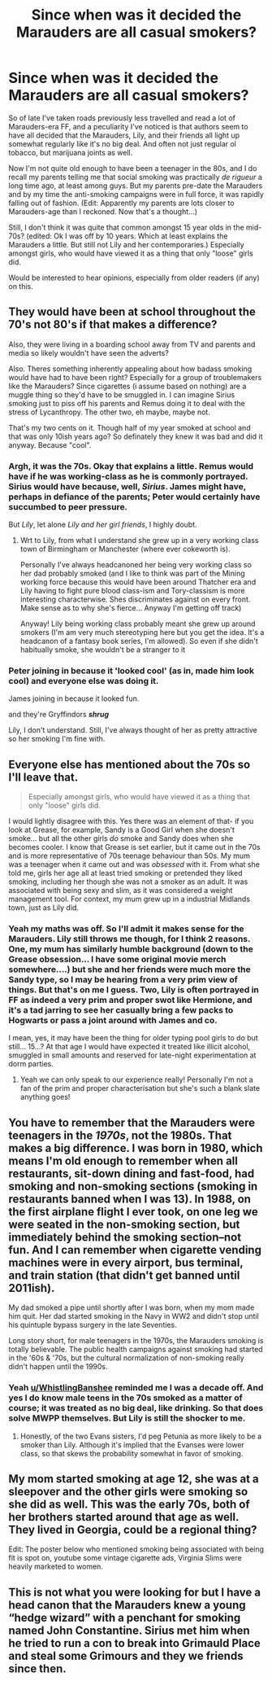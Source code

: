 #+TITLE: Since when was it decided the Marauders are all casual smokers?

* Since when was it decided the Marauders are all casual smokers?
:PROPERTIES:
:Author: CaptainCyclops
:Score: 8
:DateUnix: 1622359767.0
:DateShort: 2021-May-30
:FlairText: Discussion
:END:
So of late I've taken roads previously less travelled and read a lot of Marauders-era FF, and a peculiarity I've noticed is that authors seem to have all decided that the Marauders, Lily, and their friends all light up somewhat regularly like it's no big deal. And often not just regular ol tobacco, but marijuana joints as well.

Now I'm not quite old enough to have been a teenager in the 80s, and I do recall my parents telling me that social smoking was practically /de rigueur/ a long time ago, at least among guys. But my parents pre-date the Marauders and by my time the anti-smoking campaigns were in full force, it was rapidly falling out of fashion. (Edit: Apparently my parents are lots closer to Marauders-age than I reckoned. Now that's a thought...)

Still, I don't think it was quite that common amongst 15 year olds in the mid-70s? (edited: Ok I was off by 10 years. Which at least explains the Marauders a little. But still not Lily and her contemporaries.) Especially amongst girls, who would have viewed it as a thing that only "loose" girls did.

Would be interested to hear opinions, especially from older readers (if any) on this.


** They would have been at school throughout the 70's not 80's if that makes a difference?

Also, they were living in a boarding school away from TV and parents and media so likely wouldn't have seen the adverts?

Also. Theres something inherently appealing about how badass smoking would have had to have been right? Especially for a group of troublemakers like the Marauders? Since cigarettes (i assume based on nothing) are a muggle thing so they'd have to be smuggled in. I can imagine Sirius smoking just to piss off his parents and Remus doing it to deal with the stress of Lycanthropy. The other two, eh maybe, maybe not.

That's my two cents on it. Though half of my year smoked at school and that was only 10ish years ago? So definately they knew it was bad and did it anyway. Because "cool".
:PROPERTIES:
:Author: WhistlingBanshee
:Score: 13
:DateUnix: 1622361286.0
:DateShort: 2021-May-30
:END:

*** Argh, it was the 70s. Okay that explains a little. Remus would have if he was working-class as he is commonly portrayed. Sirius would have because, well, /Sirius/. James might have, perhaps in defiance of the parents; Peter would certainly have succumbed to peer pressure.

But /Lily/, let alone /Lily and her girl friends/, I highly doubt.
:PROPERTIES:
:Author: CaptainCyclops
:Score: 7
:DateUnix: 1622361813.0
:DateShort: 2021-May-30
:END:

**** Wrt to Lily, from what I understand she grew up in a very working class town of Birmingham or Manchester (where ever cokeworth is).

Personally I've always headcanoned her being very working class so her dad probably smoked (and I like to think was part of the Mining working force because this would have been around Thatcher era and Lily having to fight pure blood class-ism and Tory-classism is more interesting characterwise. Shes discriminates against on every front. Make sense as to why she's fierce... Anyway I'm getting off track)

Anyway! Lily being working class probably meant she grew up around smokers (I'm am very much stereotyping here but you get the idea. It's a headcanon of a fantasy book series, I'm allowed). So even if she didn't habitually smoke, she wouldn't be a stranger to it
:PROPERTIES:
:Author: WhistlingBanshee
:Score: 16
:DateUnix: 1622362701.0
:DateShort: 2021-May-30
:END:


*** Peter joining in because it 'looked cool' (as in, made him look cool) and everyone else was doing it.

James joining in because it looked fun.

and they're Gryffindors */shrug/*

Lily, I don't understand. Still, I've always thought of her as pretty attractive so her smoking I'm fine with.
:PROPERTIES:
:Author: cest_la_via
:Score: 0
:DateUnix: 1622396751.0
:DateShort: 2021-May-30
:END:


** Everyone else has mentioned about the 70s so I'll leave that.

#+begin_quote
  Especially amongst girls, who would have viewed it as a thing that only "loose" girls did.
#+end_quote

I would lightly disagree with this. Yes there was an element of that- if you look at Grease, for example, Sandy is a Good Girl when she doesn't smoke... but all the other girls /do/ smoke and Sandy does when she becomes cooler. I know that Grease is set earlier, but it came out in the 70s and is more representative of 70s teenage behaviour than 50s. My mum was a teenager when it came out and was /obsessed/ with it. From what she told me, girls her age all at least tried smoking or pretended they liked smoking, including her though she was not a smoker as an adult. It was associated with being sexy and slim, as it was considered a weight management tool. For context, my mum grew up in a industrial Midlands town, just as Lily did.
:PROPERTIES:
:Author: FloreatCastellum
:Score: 8
:DateUnix: 1622363016.0
:DateShort: 2021-May-30
:END:

*** Yeah my maths was off. So I'll admit it makes sense for the Marauders. Lily still throws me though, for I think 2 reasons. One, my mum has similarly humble background (down to the Grease obsession... I have some original movie merch somewhere....) but she and her friends were much more the Sandy type, so I may be hearing from a very prim view of things. But that's on me I guess. Two, Lily is often portrayed in FF as indeed a very prim and proper swot like Hermione, and it's a tad jarring to see her casually bring a few packs to Hogwarts or pass a joint around with James and co.

I mean, yes, it may have been the thing for older typing pool girls to do but still... 15...? At that age I would have expected it treated like illicit alcohol, smuggled in small amounts and reserved for late-night experimentation at dorm parties.
:PROPERTIES:
:Author: CaptainCyclops
:Score: 2
:DateUnix: 1622363764.0
:DateShort: 2021-May-30
:END:

**** Yeah we can only speak to our experience really! Personally I'm not a fan of the prim and proper characterisation but she's such a blank slate anything goes!
:PROPERTIES:
:Author: FloreatCastellum
:Score: 3
:DateUnix: 1622365428.0
:DateShort: 2021-May-30
:END:


** You have to remember that the Marauders were teenagers in the */1970s/*, not the 1980s. That makes a big difference. I was born in 1980, which means I'm old enough to remember when all restaurants, sit-down dining and fast-food, had smoking and non-smoking sections (smoking in restaurants banned when I was 13). In 1988, on the first airplane flight I ever took, on one leg we were seated in the non-smoking section, but immediately behind the smoking section--not fun. And I can remember when cigarette vending machines were in every airport, bus terminal, and train station (that didn't get banned until 2011ish).

My dad smoked a pipe until shortly after I was born, when my mom made him quit. Her dad started smoking in the Navy in WW2 and didn't stop until his quintuple bypass surgery in the late Seventies.

Long story short, for male teenagers in the 1970s, the Marauders smoking is totally believable. The public health campaigns against smoking had started in the '60s & '70s, but the cultural normalization of non-smoking really didn't happen until the 1990s.
:PROPERTIES:
:Author: Death_Sheep1980
:Score: 6
:DateUnix: 1622361788.0
:DateShort: 2021-May-30
:END:

*** Yeah [[/u/WhistlingBanshee][u/WhistlingBanshee]] reminded me I was a decade off. And yes I do know male teens in the 70s smoked as a matter of course; it was treated as no big deal, like drinking. So that does solve MWPP themselves. But Lily is still the shocker to me.
:PROPERTIES:
:Author: CaptainCyclops
:Score: -1
:DateUnix: 1622362115.0
:DateShort: 2021-May-30
:END:

**** Honestly, of the two Evans sisters, I'd peg Petunia as more likely to be a smoker than Lily. Although it's implied that the Evanses were lower class, so that skews the probability somewhat in favor of smoking.
:PROPERTIES:
:Author: Death_Sheep1980
:Score: 3
:DateUnix: 1622362347.0
:DateShort: 2021-May-30
:END:


** My mom started smoking at age 12, she was at a sleepover and the other girls were smoking so she did as well. This was the early 70s, both of her brothers started around that age as well. They lived in Georgia, could be a regional thing?

Edit: The poster below who mentioned smoking being associated with being fit is spot on, youtube some vintage cigarette ads, Virginia Slims were heavily marketed to women.
:PROPERTIES:
:Author: Death0fRats
:Score: 1
:DateUnix: 1622419391.0
:DateShort: 2021-May-31
:END:


** This is not what you were looking for but I have a head canon that the Marauders knew a young “hedge wizard” with a penchant for smoking named John Constantine. Sirius met him when he tried to run a con to break into Grimauld Place and steal some Grimours and they we friends since then.
:PROPERTIES:
:Author: captainofthelosers19
:Score: 1
:DateUnix: 1622490108.0
:DateShort: 2021-Jun-01
:END:
